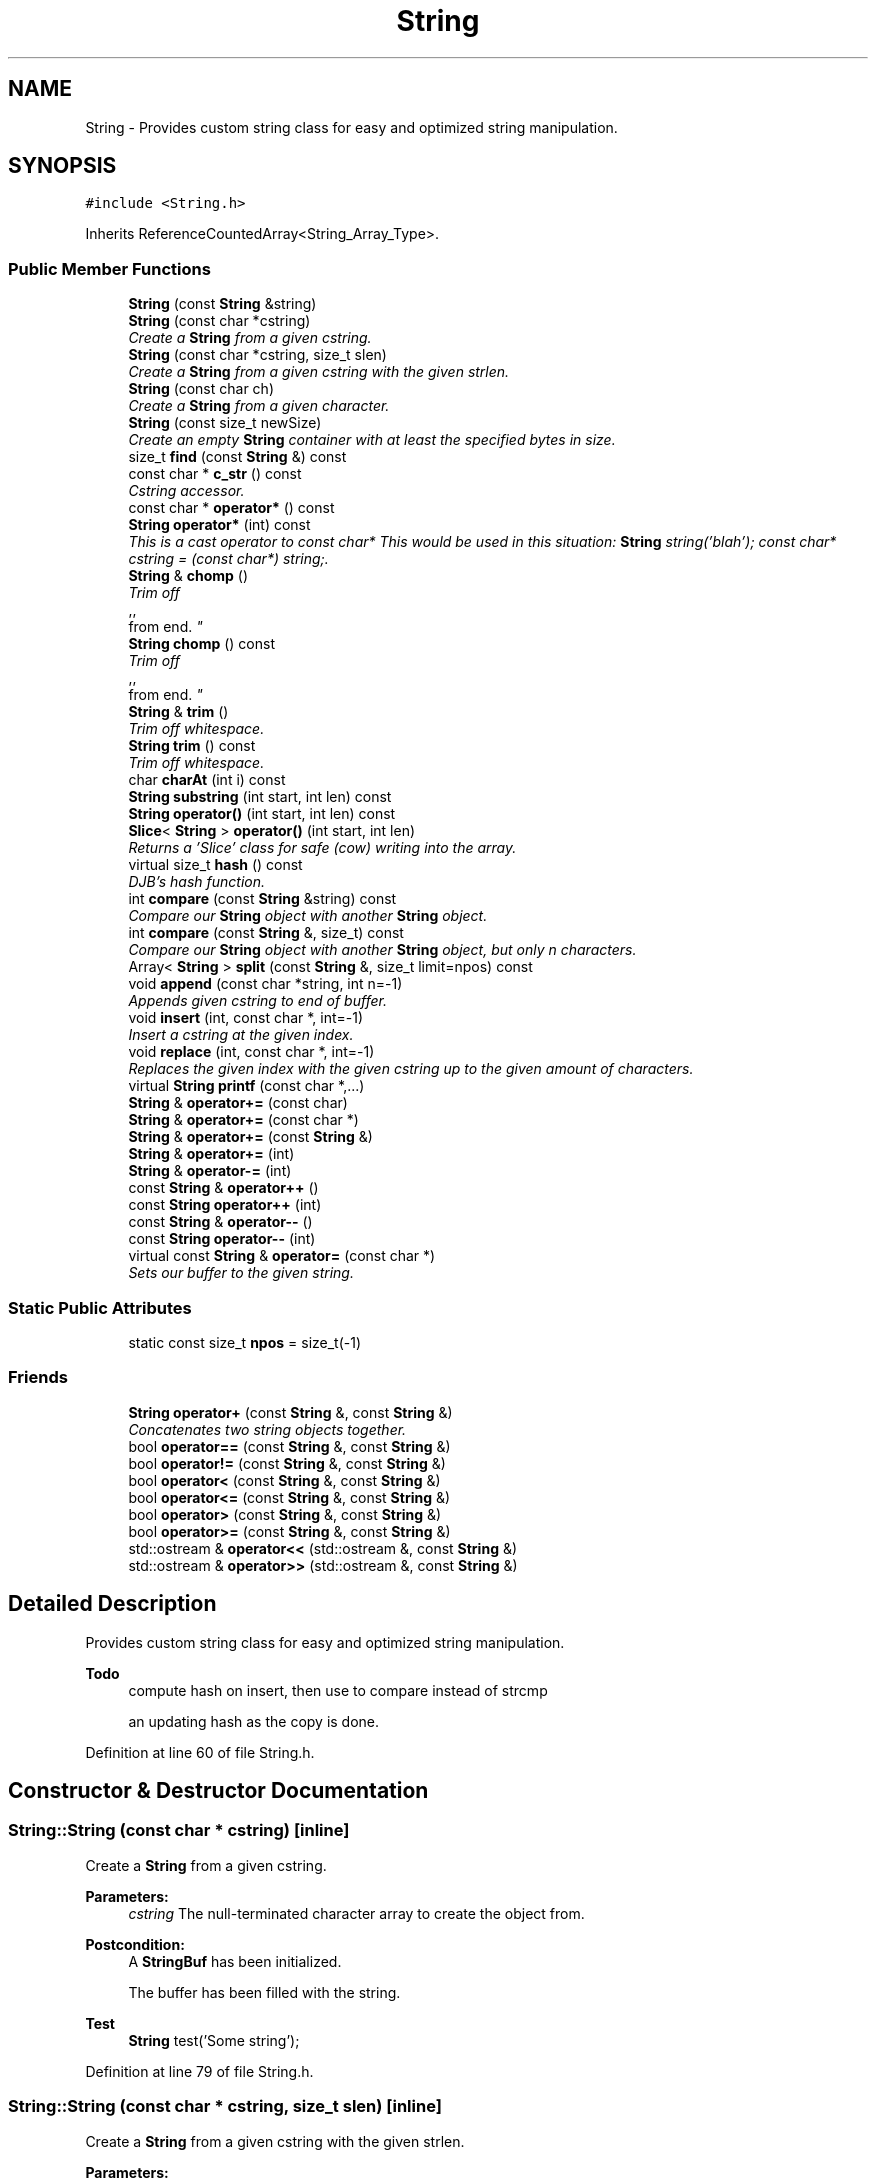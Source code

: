 .TH "String" 3 "18 Dec 2009" "Version 1.0" "BDLIB" \" -*- nroff -*-
.ad l
.nh
.SH NAME
String \- Provides custom string class for easy and optimized string manipulation.  

.PP
.SH SYNOPSIS
.br
.PP
\fC#include <String.h>\fP
.PP
Inherits ReferenceCountedArray<String_Array_Type>.
.PP
.SS "Public Member Functions"

.in +1c
.ti -1c
.RI "\fBString\fP (const \fBString\fP &string)"
.br
.ti -1c
.RI "\fBString\fP (const char *cstring)"
.br
.RI "\fICreate a \fBString\fP from a given cstring. \fP"
.ti -1c
.RI "\fBString\fP (const char *cstring, size_t slen)"
.br
.RI "\fICreate a \fBString\fP from a given cstring with the given strlen. \fP"
.ti -1c
.RI "\fBString\fP (const char ch)"
.br
.RI "\fICreate a \fBString\fP from a given character. \fP"
.ti -1c
.RI "\fBString\fP (const size_t newSize)"
.br
.RI "\fICreate an empty \fBString\fP container with at least the specified bytes in size. \fP"
.ti -1c
.RI "size_t \fBfind\fP (const \fBString\fP &) const "
.br
.ti -1c
.RI "const char * \fBc_str\fP () const "
.br
.RI "\fICstring accessor. \fP"
.ti -1c
.RI "const char * \fBoperator*\fP () const "
.br
.ti -1c
.RI "\fBString\fP \fBoperator*\fP (int) const "
.br
.RI "\fIThis is a cast operator to const char* This would be used in this situation: \fBString\fP string('blah'); const char* cstring = (const char*) string;. \fP"
.ti -1c
.RI "\fBString\fP & \fBchomp\fP ()"
.br
.RI "\fITrim off 
.br
,,
.br
 from end. \fP"
.ti -1c
.RI "\fBString\fP \fBchomp\fP () const "
.br
.RI "\fITrim off 
.br
,,
.br
 from end. \fP"
.ti -1c
.RI "\fBString\fP & \fBtrim\fP ()"
.br
.RI "\fITrim off whitespace. \fP"
.ti -1c
.RI "\fBString\fP \fBtrim\fP () const "
.br
.RI "\fITrim off whitespace. \fP"
.ti -1c
.RI "char \fBcharAt\fP (int i) const "
.br
.ti -1c
.RI "\fBString\fP \fBsubstring\fP (int start, int len) const "
.br
.ti -1c
.RI "\fBString\fP \fBoperator()\fP (int start, int len) const "
.br
.ti -1c
.RI "\fBSlice\fP< \fBString\fP > \fBoperator()\fP (int start, int len)"
.br
.RI "\fIReturns a 'Slice' class for safe (cow) writing into the array. \fP"
.ti -1c
.RI "virtual size_t \fBhash\fP () const "
.br
.RI "\fIDJB's hash function. \fP"
.ti -1c
.RI "int \fBcompare\fP (const \fBString\fP &string) const "
.br
.RI "\fICompare our \fBString\fP object with another \fBString\fP object. \fP"
.ti -1c
.RI "int \fBcompare\fP (const \fBString\fP &, size_t) const "
.br
.RI "\fICompare our \fBString\fP object with another \fBString\fP object, but only n characters. \fP"
.ti -1c
.RI "Array< \fBString\fP > \fBsplit\fP (const \fBString\fP &, size_t limit=npos) const "
.br
.ti -1c
.RI "void \fBappend\fP (const char *string, int n=-1)"
.br
.RI "\fIAppends given cstring to end of buffer. \fP"
.ti -1c
.RI "void \fBinsert\fP (int, const char *, int=-1)"
.br
.RI "\fIInsert a cstring at the given index. \fP"
.ti -1c
.RI "void \fBreplace\fP (int, const char *, int=-1)"
.br
.RI "\fIReplaces the given index with the given cstring up to the given amount of characters. \fP"
.ti -1c
.RI "virtual \fBString\fP \fBprintf\fP (const char *,...)"
.br
.ti -1c
.RI "\fBString\fP & \fBoperator+=\fP (const char)"
.br
.ti -1c
.RI "\fBString\fP & \fBoperator+=\fP (const char *)"
.br
.ti -1c
.RI "\fBString\fP & \fBoperator+=\fP (const \fBString\fP &)"
.br
.ti -1c
.RI "\fBString\fP & \fBoperator+=\fP (int)"
.br
.ti -1c
.RI "\fBString\fP & \fBoperator-=\fP (int)"
.br
.ti -1c
.RI "const \fBString\fP & \fBoperator++\fP ()"
.br
.ti -1c
.RI "const \fBString\fP \fBoperator++\fP (int)"
.br
.ti -1c
.RI "const \fBString\fP & \fBoperator--\fP ()"
.br
.ti -1c
.RI "const \fBString\fP \fBoperator--\fP (int)"
.br
.ti -1c
.RI "virtual const \fBString\fP & \fBoperator=\fP (const char *)"
.br
.RI "\fISets our buffer to the given string. \fP"
.in -1c
.SS "Static Public Attributes"

.in +1c
.ti -1c
.RI "static const size_t \fBnpos\fP = size_t(-1)"
.br
.in -1c
.SS "Friends"

.in +1c
.ti -1c
.RI "\fBString\fP \fBoperator+\fP (const \fBString\fP &, const \fBString\fP &)"
.br
.RI "\fIConcatenates two string objects together. \fP"
.ti -1c
.RI "bool \fBoperator==\fP (const \fBString\fP &, const \fBString\fP &)"
.br
.ti -1c
.RI "bool \fBoperator!=\fP (const \fBString\fP &, const \fBString\fP &)"
.br
.ti -1c
.RI "bool \fBoperator<\fP (const \fBString\fP &, const \fBString\fP &)"
.br
.ti -1c
.RI "bool \fBoperator<=\fP (const \fBString\fP &, const \fBString\fP &)"
.br
.ti -1c
.RI "bool \fBoperator>\fP (const \fBString\fP &, const \fBString\fP &)"
.br
.ti -1c
.RI "bool \fBoperator>=\fP (const \fBString\fP &, const \fBString\fP &)"
.br
.ti -1c
.RI "std::ostream & \fBoperator<<\fP (std::ostream &, const \fBString\fP &)"
.br
.ti -1c
.RI "std::ostream & \fBoperator>>\fP (std::ostream &, const \fBString\fP &)"
.br
.in -1c
.SH "Detailed Description"
.PP 
Provides custom string class for easy and optimized string manipulation. 

\fBTodo\fP
.RS 4
compute hash on insert, then use to compare instead of strcmp 
.PP
an updating hash as the copy is done. 
.RE
.PP

.PP
Definition at line 60 of file String.h.
.SH "Constructor & Destructor Documentation"
.PP 
.SS "String::String (const char * cstring)\fC [inline]\fP"
.PP
Create a \fBString\fP from a given cstring. 
.PP
\fBParameters:\fP
.RS 4
\fIcstring\fP The null-terminated character array to create the object from. 
.RE
.PP
\fBPostcondition:\fP
.RS 4
A \fBStringBuf\fP has been initialized. 
.PP
The buffer has been filled with the string. 
.RE
.PP
\fBTest\fP
.RS 4
\fBString\fP test('Some string'); 
.RE
.PP

.PP
Definition at line 79 of file String.h.
.SS "String::String (const char * cstring, size_t slen)\fC [inline]\fP"
.PP
Create a \fBString\fP from a given cstring with the given strlen. 
.PP
\fBParameters:\fP
.RS 4
\fIcstring\fP The null-terminated character array to create the object from. 
.br
\fIslen\fP The length of the given string to use. 
.RE
.PP
\fBPrecondition:\fP
.RS 4
len > 0 
.RE
.PP
\fBPostcondition:\fP
.RS 4
A \fBStringBuf\fP has been initialized. 
.PP
The buffer has been filled with the string (up to len characters). 
.RE
.PP
\fBTest\fP
.RS 4
\fBString\fP test('Some string'); 
.RE
.PP

.PP
Definition at line 90 of file String.h.
.SS "String::String (const char ch)\fC [inline]\fP"
.PP
Create a \fBString\fP from a given character. 
.PP
\fBParameters:\fP
.RS 4
\fIch\fP The character to create the string from. 
.RE
.PP
\fBPostcondition:\fP
.RS 4
A stringBuf has been initialized. 
.PP
The buffer has been filled with the caracter. 
.RE
.PP
\fBTest\fP
.RS 4
\fBString\fP test('a'); 
.RE
.PP

.PP
Definition at line 99 of file String.h.
.SS "String::String (const size_t newSize)\fC [inline, explicit]\fP"
.PP
Create an empty \fBString\fP container with at least the specified bytes in size. 
.PP
\fBParameters:\fP
.RS 4
\fInewSize\fP Reserve at least this many bytes for this \fBString\fP. 
.RE
.PP
\fBPostcondition:\fP
.RS 4
This string's memory will also never be shrunk. 
.PP
A buffer has been created.
.RE
.PP
The idea behind this is that if a specific size was asked for, the buffer is like a char buf[N]; 
.PP
Definition at line 110 of file String.h.
.SH "Member Function Documentation"
.PP 
.SS "void String::append (const char * string, int n = \fC-1\fP)\fC [inline]\fP"
.PP
Appends given cstring to end of buffer. 
.PP
\fBParameters:\fP
.RS 4
\fIstring\fP The cstring to be appended. 
.br
\fIn\fP How many characters to copy from the string. 
.RE
.PP
\fBPostcondition:\fP
.RS 4
The buffer is allocated. This is the same as inserting the string at the end of the buffer. 
.RE
.PP

.PP
Definition at line 224 of file String.h.
.SS "const char* String::c_str () const\fC [inline]\fP"
.PP
Cstring accessor. 
.PP
\fBReturns:\fP
.RS 4
A null-terminated character array (cstring). 
.RE
.PP
\fBPostcondition:\fP
.RS 4
The buffer size is (possibly) incremented by 1 for the '' character. 
.PP
There is a '' at the end of the buffer. 
.PP
The actual \fBString\fP size is unchanged. 
.RE
.PP

.PP
Definition at line 129 of file String.h.
.SS "\fBString\fP String::chomp () const\fC [inline]\fP"
.PP
Trim off 
.br
,,
.br
 from end. 
.PP
\fBReturns:\fP
.RS 4
New string 
.RE
.PP

.PP
Definition at line 166 of file String.h.
.SS "\fBString\fP & String::chomp ()"
.PP
Trim off 
.br
,,
.br
 from end. 
.PP
\fBReturns:\fP
.RS 4
The string, to allow for chaining 
.RE
.PP

.PP
Definition at line 227 of file String.cpp.
.SS "int String::compare (const \fBString\fP & str, size_t n) const"
.PP
Compare our \fBString\fP object with another \fBString\fP object, but only n characters. 
.PP
\fBParameters:\fP
.RS 4
\fIstr\fP The \fBString\fP object to compare to. 
.br
\fIn\fP The number of characters to compare. 
.RE
.PP
\fBReturns:\fP
.RS 4
an integer less than, equal to, or greater than zero if our buffer is found, respectively, to be less than, to match, or be greater than str. 
.RE
.PP

.PP
Definition at line 47 of file String.cpp.
.SS "int String::compare (const \fBString\fP & string) const\fC [inline]\fP"
.PP
Compare our \fBString\fP object with another \fBString\fP object. 
.PP
\fBParameters:\fP
.RS 4
\fIstring\fP The \fBString\fP object to compare to 
.RE
.PP
\fBReturns:\fP
.RS 4
an integer less than, equal to, or greater than zero if our buffer is found, respectively, to be less than, to match, or be greater than str. 
.RE
.PP

.PP
Definition at line 212 of file String.h.
.SS "void String::insert (int k, const char * string, int n = \fC-1\fP)"
.PP
Insert a cstring at the given index. 
.PP
\fBParameters:\fP
.RS 4
\fIstring\fP The cstring to be inserted. 
.br
\fIk\fP The index to insert at. 
.br
\fIn\fP Up to this many characters will be used from the string. 
.RE
.PP
\fBPostcondition:\fP
.RS 4
A buffer is allocated. 
.PP
If the old buffer was too small, it is enlarged. 
.PP
The string is inserted at the given index. 
.RE
.PP

.PP
Definition at line 77 of file String.cpp.
.SS "\fBSlice\fP<\fBString\fP> String::operator() (int start, int len)\fC [inline]\fP"
.PP
Returns a 'Slice' class for safe (cow) writing into the array. 
.PP
\fBSee also:\fP
.RS 4
\fBSlice\fP 
.RE
.PP
\fBParameters:\fP
.RS 4
\fIstart\fP Starting position 
.br
\fIlen\fP How many items to use 
.RE
.PP

.PP
Definition at line 203 of file String.h.
.SS "\fBString\fP String::operator* (int times) const"
.PP
This is a cast operator to const char* This would be used in this situation: \fBString\fP string('blah'); const char* cstring = (const char*) string;. 
.PP
\fBSee also:\fP
.RS 4
\fBc_str()\fP Returns a new \fBString\fP containing integer copies of the receiver. 
.RE
.PP
\fBReturns:\fP
.RS 4
a new \fBString\fP from Ruby 
.RE
.PP

.PP
Definition at line 209 of file String.cpp.
.SS "const char* String::operator* () const\fC [inline]\fP"
.PP
\fBSee also:\fP
.RS 4
\fBc_str()\fP 
.RE
.PP

.PP
Definition at line 138 of file String.h.
.SS "\fBString\fP & String::operator+= (const \fBString\fP & string)\fC [inline]\fP"
.PP
\fBSee also:\fP
.RS 4
append(const String&) 
.RE
.PP

.PP
Definition at line 355 of file String.h.
.SS "\fBString\fP & String::operator+= (const char * string)\fC [inline]\fP"
.PP
\fBSee also:\fP
.RS 4
append(const char*) 
.RE
.PP

.PP
Definition at line 347 of file String.h.
.SS "\fBString\fP & String::operator+= (const char ch)\fC [inline]\fP"
.PP
\fBSee also:\fP
.RS 4
append(const char) 
.RE
.PP

.PP
Definition at line 339 of file String.h.
.SS "const \fBString\fP & String::operator= (const char * string)\fC [virtual]\fP"
.PP
Sets our buffer to the given string. 
.PP
\fBParameters:\fP
.RS 4
\fIstring\fP The string to set our buffer to. 
.RE
.PP
\fBPostcondition:\fP
.RS 4
The old buffer (if we had one) is free'd. 
.PP
A sufficiently sized new buffer is made with the string within. 
.RE
.PP
\fBReturns:\fP
.RS 4
The new string object. 
.RE
.PP

.PP
Definition at line 121 of file String.cpp.
.SS "void String::replace (int k, const char * string, int n = \fC-1\fP)"
.PP
Replaces the given index with the given cstring up to the given amount of characters. 
.PP
\fBParameters:\fP
.RS 4
\fIk\fP The index to replace at. 
.br
\fIstring\fP The cstring to replace with. 
.br
\fIn\fP How many characters to use from string. 
.RE
.PP

.PP
Definition at line 96 of file String.cpp.
.SS "\fBString\fP String::trim () const\fC [inline]\fP"
.PP
Trim off whitespace. 
.PP
\fBReturns:\fP
.RS 4
New string 
.RE
.PP

.PP
Definition at line 178 of file String.h.
.SS "\fBString\fP & String::trim ()"
.PP
Trim off whitespace. 
.PP
\fBReturns:\fP
.RS 4
The string, to allow for chaining 
.RE
.PP

.PP
Definition at line 233 of file String.cpp.
.SH "Friends And Related Function Documentation"
.PP 
.SS "\fBString\fP operator+ (const \fBString\fP & string1, const \fBString\fP & string2)\fC [friend]\fP"
.PP
Concatenates two string objects together. 
.PP
\fBParameters:\fP
.RS 4
\fIstring1\fP The LHS string. 
.br
\fIstring2\fP The RHS string. 
.RE
.PP
\fBPostcondition:\fP
.RS 4
A new string is allocated, reference copied and returned. 
.RE
.PP
\fBReturns:\fP
.RS 4
Returns a new string that can be reference copied by the lvalue. 
.RE
.PP

.PP
Definition at line 303 of file String.h.

.SH "Author"
.PP 
Generated automatically by Doxygen for BDLIB from the source code.
